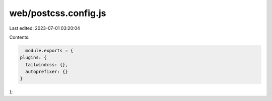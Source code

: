web/postcss.config.js
=====================

Last edited: 2023-07-01 03:20:04

Contents:

.. code-block:: js

    module.exports = {
  plugins: {
    tailwindcss: {},
    autoprefixer: {}
  }
};


